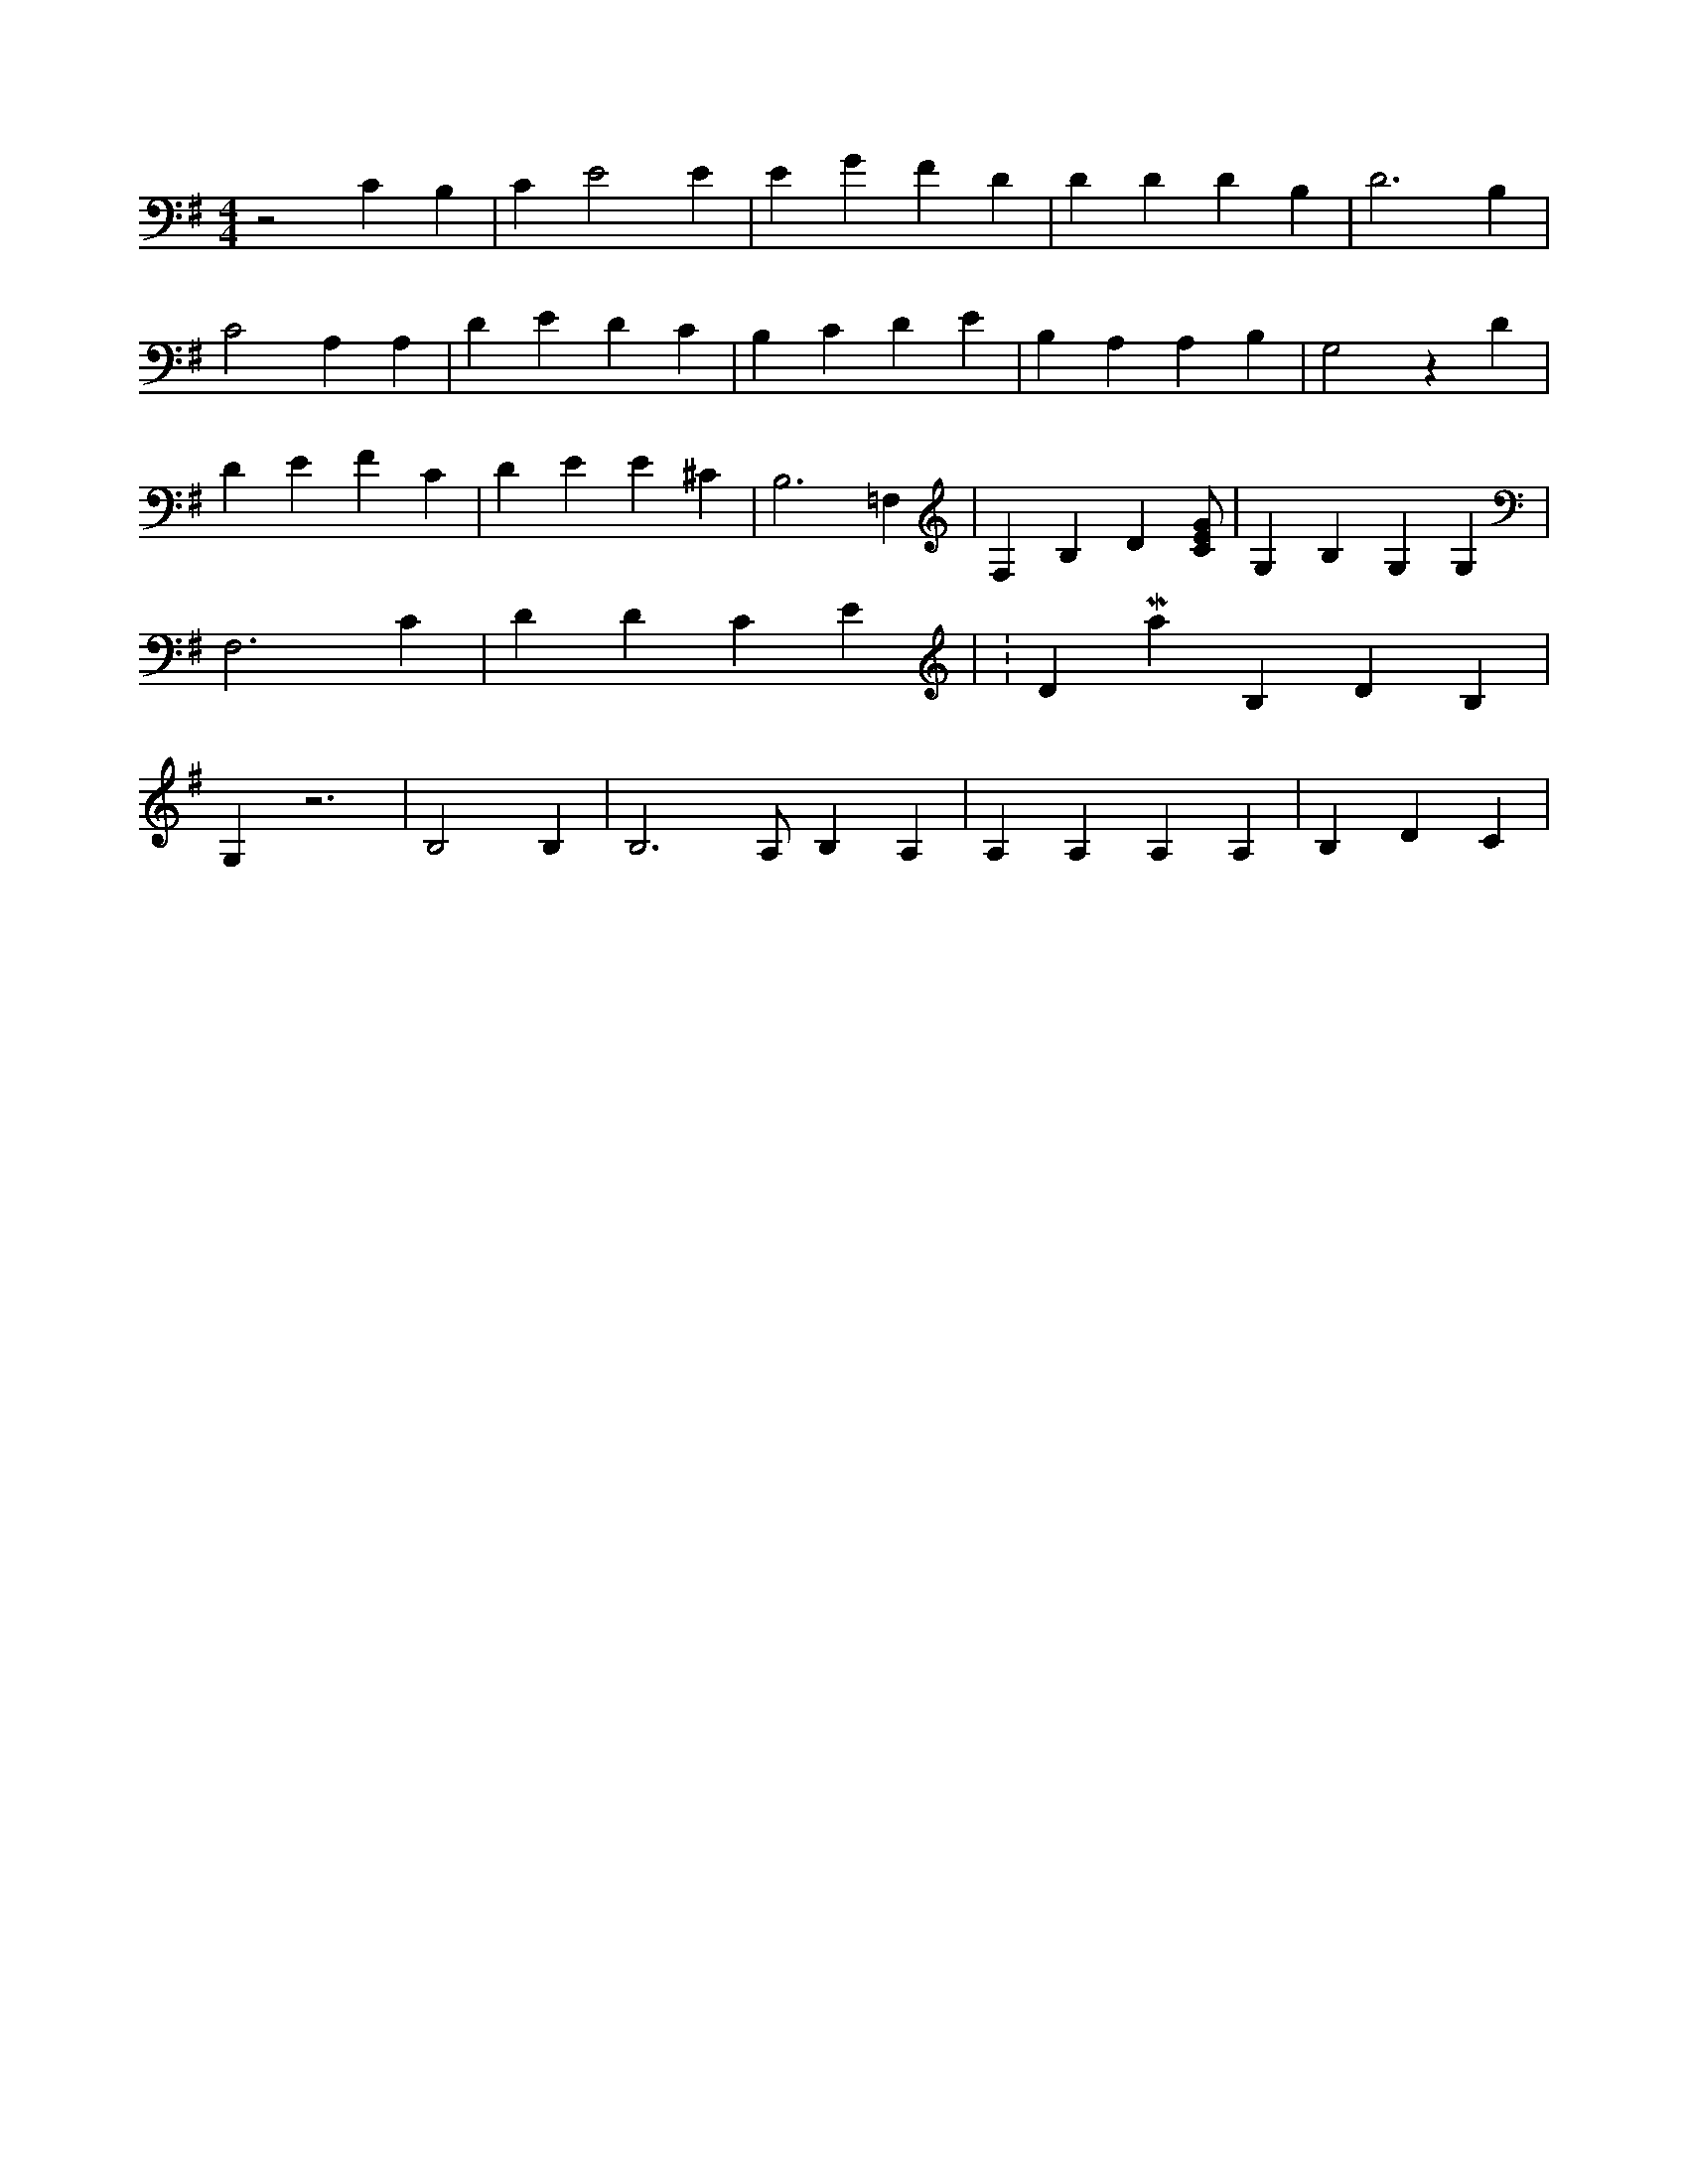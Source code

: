 X:459
L:1/4
M:4/4
K:GMaj
z2 C B, | C E2 E | E G F D | D D D B, | D3 B, | C2 A, A, | D E D C | B, C D E | B, A, A, B, | G,2 z D | D E F C | D E E ^C | B,3 =F, | F, B, D [C/2E/2G/2] | G, B, G, G, | F,3 C | D D C E | K:DMaj B, D B, | G, z3 | B,2 B, | B,3 /2 A,/2 B, A, | A, A, A, A, | B, D C |

